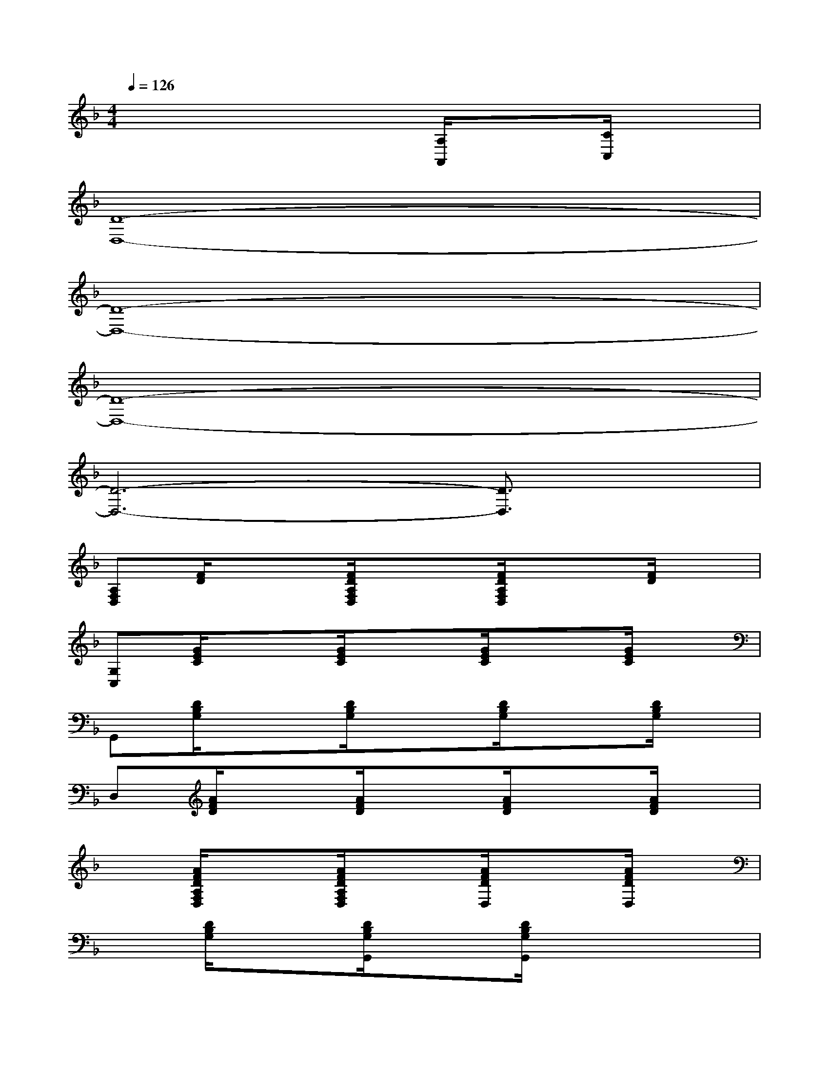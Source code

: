 X:1
T:
M:4/4
L:1/8
Q:1/4=126
K:F%1flats
V:1
x4x[A,/2A,,/2]x[C/2C,/2]x|
[D8-D,8-]|
[D8-D,8-]|
[D8-D,8-]|
[D6-D,6-][D3/2D,3/2]x/2|
[A,F,D,][F/2D/2]x3/2[F/2D/2A,/2F,/2D,/2]x3/2[F/2D/2A,/2F,/2D,/2]x3/2[F/2D/2]x/2|
[G,C,][G/2E/2C/2]x3/2[G/2E/2C/2]x3/2[G/2E/2C/2]x3/2[G/2E/2C/2]x/2|
G,,[D/2B,/2G,/2]x3/2[D/2B,/2G,/2]x3/2[D/2B,/2G,/2]x3/2[D/2B,/2G,/2]x/2|
D,[A/2F/2D/2]x3/2[A/2F/2D/2]x3/2[A/2F/2D/2]x3/2[A/2F/2D/2]x/2|
x[A/2F/2D/2A,/2F,/2D,/2]x3/2[A/2F/2D/2A,/2F,/2D,/2]x3/2[A/2F/2D/2D,/2]x3/2[A/2F/2D/2D,/2]x/2|
x[D/2B,/2G,/2]x3/2[D/2B,/2G,/2G,,/2]x3/2[D/2B,/2G,/2G,,/2]x2x/2|
[E3_D3-G,3-E,3A,,3-][_D/2G,/2A,,/2]x/2[E3-_D3-G,3-E,3-A,,3-][E/2_D/2G,/2E,/2A,,/2]x/2|
[A,-A,,]A,/2x/2[G,-G,,]G,/2x/2[F,-F,,]F,/2x/2[E,E,,]x|
[A,-=D,-][A/2-F/2-D/2-A,/2D,/2][A/2F/2D/2][A,D,][AFD][A,D,][AF-D-][F/2D/2A,/2-D,/2-][A,/2D,/2][AFD]|
C,-[G/2-E/2-C/2-C,/2][G/2E/2C/2]C,[GEC]C,[G-E-C-][G/2E/2C/2C,/2-]C,/2[G/2E/2C/2]x/2|
[AFDD,]x[G/2E/2C/2C,/2-]C,/2x[D-B,-F,B,,-][D/2B,/2B,,/2]x/2[A,A,,]x